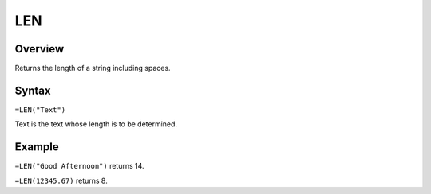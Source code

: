 ===
LEN
===

Overview
--------

Returns the length of a string including spaces.

Syntax
------

``=LEN("Text")``

Text is the text whose length is to be determined.

Example
-------

``=LEN("Good Afternoon")`` returns 14.

``=LEN(12345.67)`` returns 8. 

